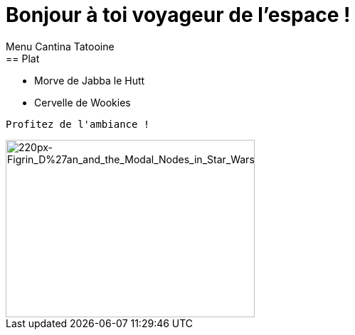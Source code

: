 = Bonjour à toi voyageur de l'espace !
Menu Cantina Tatooine
== Plat
* Morve de Jabba le Hutt
* Cervelle de Wookies

[source,bash]
Profitez de l'ambiance !

image::https://upload.wikimedia.org/wikipedia/en/thumb/a/a7/Figrin_D%27an_and_the_Modal_Nodes_in_Star_Wars_Episode_IV.jpg/220px-Figrin_D%27an_and_the_Modal_Nodes_in_Star_Wars_Episode_IV.jpg[220px-Figrin_D%27an_and_the_Modal_Nodes_in_Star_Wars_Episode_IV, 350, 250]
